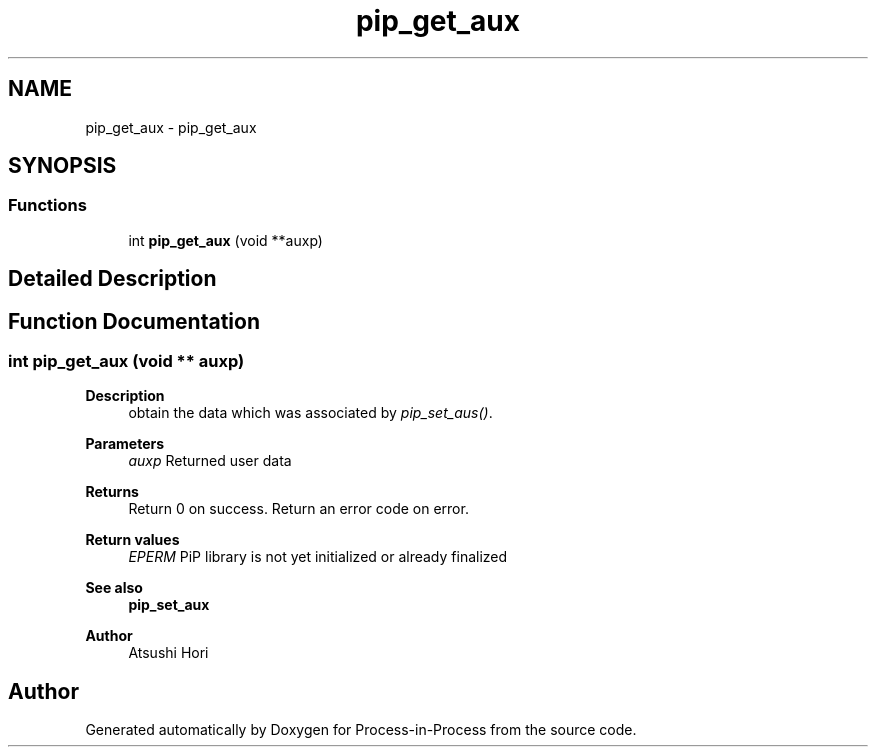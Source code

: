 .TH "pip_get_aux" 3 "Thu May 19 2022" "Version 2.4.1" "Process-in-Process" \" -*- nroff -*-
.ad l
.nh
.SH NAME
pip_get_aux \- pip_get_aux
.SH SYNOPSIS
.br
.PP
.SS "Functions"

.in +1c
.ti -1c
.RI "int \fBpip_get_aux\fP (void **auxp)"
.br
.in -1c
.SH "Detailed Description"
.PP 

.SH "Function Documentation"
.PP 
.SS "int pip_get_aux (void ** auxp)"

.PP
\fBDescription\fP
.RS 4
obtain the data which was associated by \fIpip_set_aus()\fP\&.
.RE
.PP
\fBParameters\fP
.RS 4
\fIauxp\fP Returned user data
.RE
.PP
\fBReturns\fP
.RS 4
Return 0 on success\&. Return an error code on error\&. 
.RE
.PP
\fBReturn values\fP
.RS 4
\fIEPERM\fP PiP library is not yet initialized or already finalized
.RE
.PP
\fBSee also\fP
.RS 4
\fBpip_set_aux\fP
.RE
.PP
\fBAuthor\fP
.RS 4
Atsushi Hori 
.RE
.PP

.SH "Author"
.PP 
Generated automatically by Doxygen for Process-in-Process from the source code\&.
